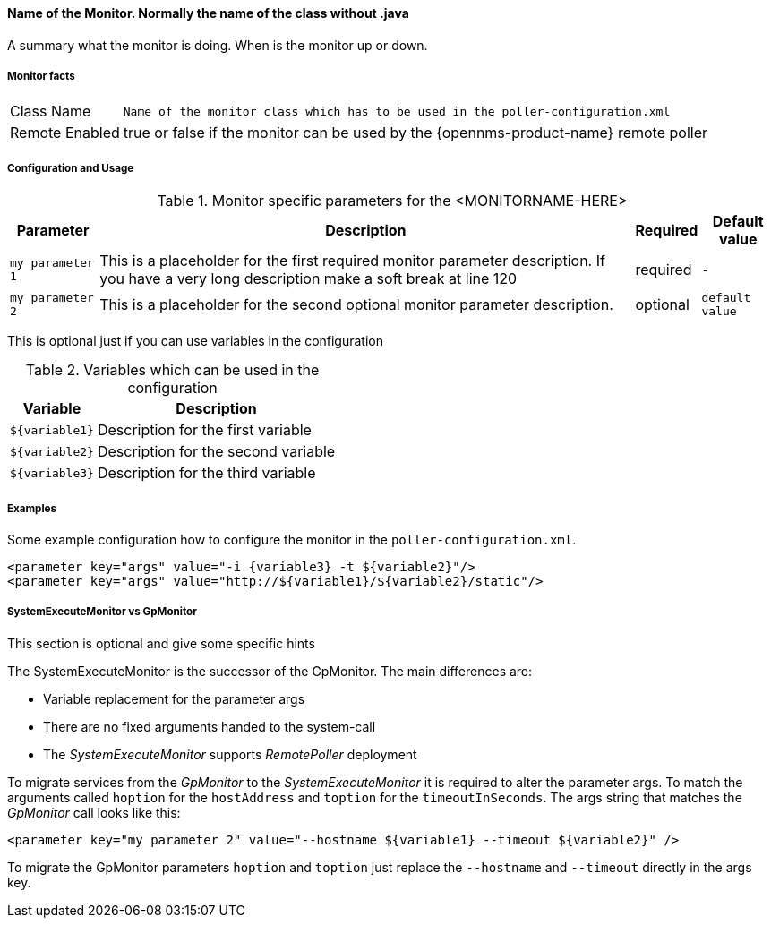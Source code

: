 
// REMOVE ME!! Please keep first line an empty line to make sure, the ToC can be build correctly
==== Name of the Monitor. Normally the name of the class without .java

A summary what the monitor is doing. When is the monitor up or down.

===== Monitor facts

[options="autowidth"]
|===
| Class Name     | `Name of the monitor class which has to be used in the poller-configuration.xml`
| Remote Enabled | true or false if the monitor can be used by the {opennms-product-name} remote poller
|===

===== Configuration and Usage

.Monitor specific parameters for the <MONITORNAME-HERE>
[options="header, autowidth"]
|===
| Parameter        | Description                                                                                        | Required | Default value
| `my parameter 1` | This is a placeholder for the first required monitor parameter description. If you have a very
                     long description make a soft break at line 120                                                     | required | `-`
| `my parameter 2` | This is a placeholder for the second optional monitor parameter description.                       | optional | `default value`
|===

This is optional just if you can use variables in the configuration

.Variables which can be used in the configuration
[options="header, autowidth"]
|===
| Variable        | Description
| `${variable1}`  | Description for the first variable
| `${variable2}`  | Description for the second variable
| `${variable3}`  | Description for the third variable
|===

===== Examples

Some example configuration how to configure the monitor in the `poller-configuration.xml`.

[source, xml]
----
<parameter key="args" value="-i {variable3} -t ${variable2}"/>
<parameter key="args" value="http://${variable1}/${variable2}/static"/>
----

.This section is optional and give some specific hints
===== SystemExecuteMonitor vs GpMonitor

The SystemExecuteMonitor is the successor of the GpMonitor. The main differences are:

* Variable replacement for the parameter args
* There are no fixed arguments handed to the system-call
* The _SystemExecuteMonitor_ supports _RemotePoller_ deployment

To migrate services from the _GpMonitor_ to the _SystemExecuteMonitor_ it is required to alter the parameter args.
To match the arguments called `hoption` for the `hostAddress` and `toption` for the `timeoutInSeconds`.
The args string that matches the _GpMonitor_ call looks like this:

[source, xml]
----
<parameter key="my parameter 2" value="--hostname ${variable1} --timeout ${variable2}" />
----

To migrate the GpMonitor parameters `hoption` and `toption` just replace the `--hostname` and `--timeout` directly in the args key.
